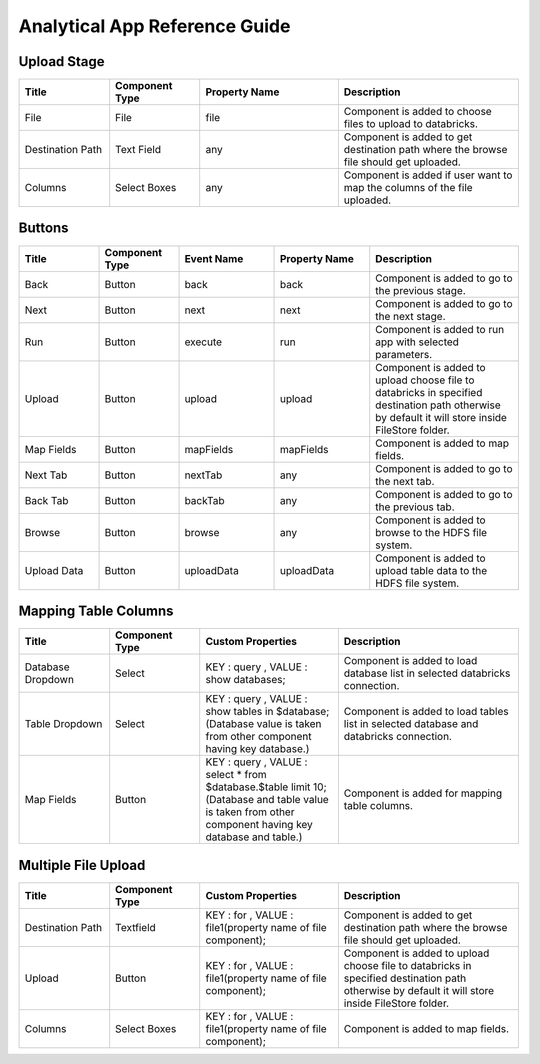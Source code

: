 Analytical App Reference Guide
=======================

Upload Stage
--------

.. list-table:: 
   :widths: 15 15 23 30
   :header-rows: 1

   * - Title
     - Component Type
     - Property Name 
     - Description
   * - File
     - File
     - file
     - Component is added to choose files to upload to databricks.
   * - Destination Path
     - Text Field
     - any
     - Component is added to get destination path where the browse file should get uploaded.
   * - Columns
     - Select Boxes
     - any 
     - Component is added if user want to map the columns of the file uploaded.


Buttons
---------
.. list-table::
   :widths: 15 15 18 18 28
   :header-rows: 1

   * - Title
     - Component Type
     - Event Name
     - Property Name
     - Description
   * - Back
     - Button
     - back
     - back
     - Component is added to go to the previous stage.
   * - Next
     - Button
     - next
     - next
     - Component is added to go to the next stage.
   * - Run
     - Button
     - execute
     - run
     - Component is added to run app with selected parameters.
   * - Upload
     - Button
     - upload 
     - upload
     - Component is added to upload choose file to databricks in specified destination path otherwise by default it will store inside FileStore folder.
   * - Map Fields
     - Button
     - mapFields 
     - mapFields
     - Component is added to map fields.
   * - Next Tab
     - Button
     - nextTab
     - any
     - Component is added to go to the next tab.
   * - Back Tab
     - Button
     - backTab
     - any
     - Component is added to go to the previous tab.
   * - Browse
     - Button
     - browse
     - any
     - Component is added to browse to the HDFS file system.
   * - Upload Data
     - Button
     - uploadData
     - uploadData
     - Component is added to upload table data to the HDFS file system.
     
Mapping Table Columns
----------
.. list-table:: 
   :widths: 15 15 23 30
   :header-rows: 1

   * - Title
     - Component Type
     - Custom Properties
     - Description
   * - Database Dropdown
     - Select
     - KEY : query , VALUE : show databases;
     - Component is added to load database list in selected databricks connection.
   * - Table Dropdown
     - Select
     - KEY : query , VALUE : show tables in $database; (Database value is taken from other component having key database.)
     - Component is added to load tables list in selected database and databricks connection.
   * - Map Fields
     - Button
     - KEY : query , VALUE : select * from $database.$table limit 10; (Database and table value is taken from other component having key database and table.)
     - Component is added for mapping table columns.
     

Multiple File Upload
-------------
.. list-table:: 
   :widths: 15 15 23 30
   :header-rows: 1

   * - Title
     - Component Type
     - Custom Properties
     - Description
   * - Destination Path
     - Textfield
     - KEY : for , VALUE : file1(property name of file component);
     - Component is added to get destination path where the browse file should get uploaded.
   * - Upload
     - Button
     - KEY : for , VALUE : file1(property name of file component);
     - Component is added to upload choose file to databricks in specified destination path otherwise by default it will store inside FileStore folder.
   * - Columns
     -  Select Boxes
     - KEY : for , VALUE : file1(property name of file component);
     - Component is added to map fields.
